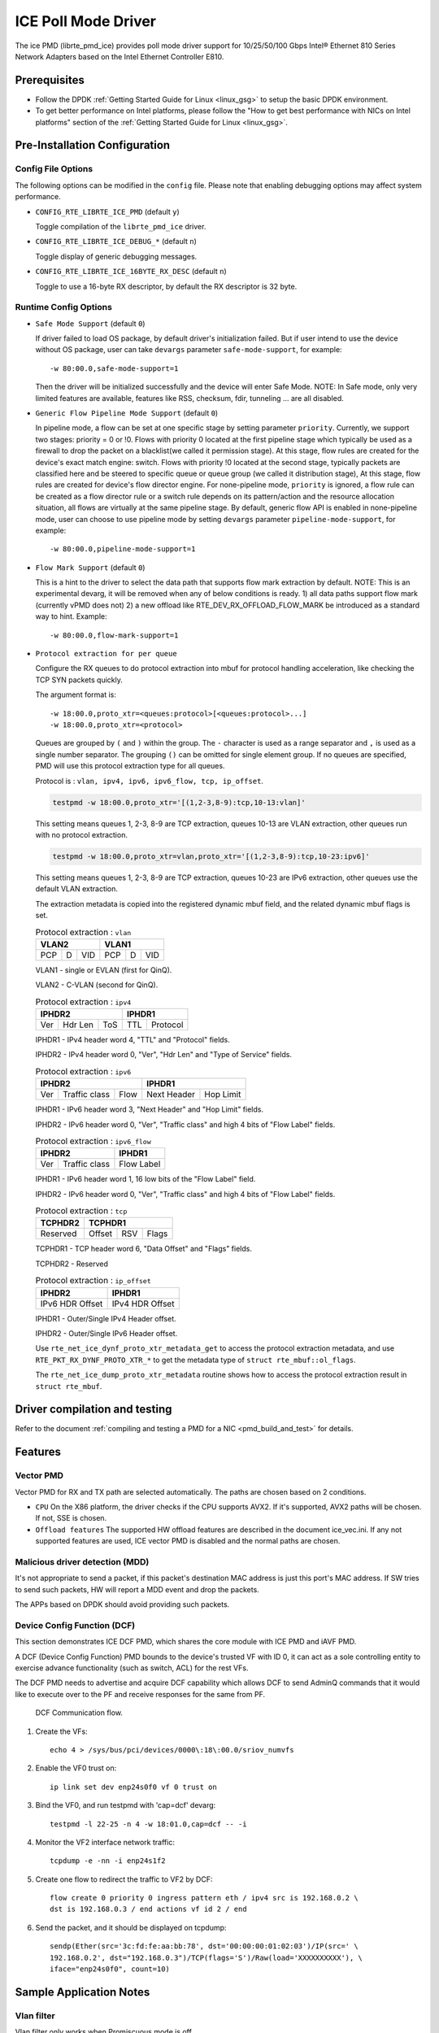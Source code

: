 ..  SPDX-License-Identifier: BSD-3-Clause
    Copyright(c) 2018 Intel Corporation.

ICE Poll Mode Driver
======================

The ice PMD (librte_pmd_ice) provides poll mode driver support for
10/25/50/100 Gbps Intel® Ethernet 810 Series Network Adapters based on
the Intel Ethernet Controller E810.


Prerequisites
-------------

- Follow the DPDK :ref:`Getting Started Guide for Linux <linux_gsg>` to setup the basic DPDK environment.

- To get better performance on Intel platforms, please follow the "How to get best performance with NICs on Intel platforms"
  section of the :ref:`Getting Started Guide for Linux <linux_gsg>`.

Pre-Installation Configuration
------------------------------

Config File Options
~~~~~~~~~~~~~~~~~~~

The following options can be modified in the ``config`` file.
Please note that enabling debugging options may affect system performance.

- ``CONFIG_RTE_LIBRTE_ICE_PMD`` (default ``y``)

  Toggle compilation of the ``librte_pmd_ice`` driver.

- ``CONFIG_RTE_LIBRTE_ICE_DEBUG_*`` (default ``n``)

  Toggle display of generic debugging messages.

- ``CONFIG_RTE_LIBRTE_ICE_16BYTE_RX_DESC`` (default ``n``)

  Toggle to use a 16-byte RX descriptor, by default the RX descriptor is 32 byte.

Runtime Config Options
~~~~~~~~~~~~~~~~~~~~~~

- ``Safe Mode Support`` (default ``0``)

  If driver failed to load OS package, by default driver's initialization failed.
  But if user intend to use the device without OS package, user can take ``devargs``
  parameter ``safe-mode-support``, for example::

    -w 80:00.0,safe-mode-support=1

  Then the driver will be initialized successfully and the device will enter Safe Mode.
  NOTE: In Safe mode, only very limited features are available, features like RSS,
  checksum, fdir, tunneling ... are all disabled.

- ``Generic Flow Pipeline Mode Support`` (default ``0``)

  In pipeline mode, a flow can be set at one specific stage by setting parameter
  ``priority``. Currently, we support two stages: priority = 0 or !0. Flows with
  priority 0 located at the first pipeline stage which typically be used as a firewall
  to drop the packet on a blacklist(we called it permission stage). At this stage,
  flow rules are created for the device's exact match engine: switch. Flows with priority
  !0 located at the second stage, typically packets are classified here and be steered to
  specific queue or queue group (we called it distribution stage), At this stage, flow
  rules are created for device's flow director engine.
  For none-pipeline mode, ``priority`` is ignored, a flow rule can be created as a flow director
  rule or a switch rule depends on its pattern/action and the resource allocation situation,
  all flows are virtually at the same pipeline stage.
  By default, generic flow API is enabled in none-pipeline mode, user can choose to
  use pipeline mode by setting ``devargs`` parameter ``pipeline-mode-support``,
  for example::

    -w 80:00.0,pipeline-mode-support=1

- ``Flow Mark Support`` (default ``0``)

  This is a hint to the driver to select the data path that supports flow mark extraction
  by default.
  NOTE: This is an experimental devarg, it will be removed when any of below conditions
  is ready.
  1) all data paths support flow mark (currently vPMD does not)
  2) a new offload like RTE_DEV_RX_OFFLOAD_FLOW_MARK be introduced as a standard way to hint.
  Example::

    -w 80:00.0,flow-mark-support=1

- ``Protocol extraction for per queue``

  Configure the RX queues to do protocol extraction into mbuf for protocol
  handling acceleration, like checking the TCP SYN packets quickly.

  The argument format is::

      -w 18:00.0,proto_xtr=<queues:protocol>[<queues:protocol>...]
      -w 18:00.0,proto_xtr=<protocol>

  Queues are grouped by ``(`` and ``)`` within the group. The ``-`` character
  is used as a range separator and ``,`` is used as a single number separator.
  The grouping ``()`` can be omitted for single element group. If no queues are
  specified, PMD will use this protocol extraction type for all queues.

  Protocol is : ``vlan, ipv4, ipv6, ipv6_flow, tcp, ip_offset``.

  .. code-block:: console

    testpmd -w 18:00.0,proto_xtr='[(1,2-3,8-9):tcp,10-13:vlan]'

  This setting means queues 1, 2-3, 8-9 are TCP extraction, queues 10-13 are
  VLAN extraction, other queues run with no protocol extraction.

  .. code-block:: console

    testpmd -w 18:00.0,proto_xtr=vlan,proto_xtr='[(1,2-3,8-9):tcp,10-23:ipv6]'

  This setting means queues 1, 2-3, 8-9 are TCP extraction, queues 10-23 are
  IPv6 extraction, other queues use the default VLAN extraction.

  The extraction metadata is copied into the registered dynamic mbuf field, and
  the related dynamic mbuf flags is set.

  .. table:: Protocol extraction : ``vlan``

   +----------------------------+----------------------------+
   |           VLAN2            |           VLAN1            |
   +======+===+=================+======+===+=================+
   |  PCP | D |       VID       |  PCP | D |       VID       |
   +------+---+-----------------+------+---+-----------------+

  VLAN1 - single or EVLAN (first for QinQ).

  VLAN2 - C-VLAN (second for QinQ).

  .. table:: Protocol extraction : ``ipv4``

   +----------------------------+----------------------------+
   |           IPHDR2           |           IPHDR1           |
   +======+=======+=============+==============+=============+
   |  Ver |Hdr Len|    ToS      |      TTL     |  Protocol   |
   +------+-------+-------------+--------------+-------------+

  IPHDR1 - IPv4 header word 4, "TTL" and "Protocol" fields.

  IPHDR2 - IPv4 header word 0, "Ver", "Hdr Len" and "Type of Service" fields.

  .. table:: Protocol extraction : ``ipv6``

   +----------------------------+----------------------------+
   |           IPHDR2           |           IPHDR1           |
   +=====+=============+========+=============+==============+
   | Ver |Traffic class|  Flow  | Next Header |   Hop Limit  |
   +-----+-------------+--------+-------------+--------------+

  IPHDR1 - IPv6 header word 3, "Next Header" and "Hop Limit" fields.

  IPHDR2 - IPv6 header word 0, "Ver", "Traffic class" and high 4 bits of
  "Flow Label" fields.

  .. table:: Protocol extraction : ``ipv6_flow``

   +----------------------------+----------------------------+
   |           IPHDR2           |           IPHDR1           |
   +=====+=============+========+============================+
   | Ver |Traffic class|            Flow Label               |
   +-----+-------------+-------------------------------------+

  IPHDR1 - IPv6 header word 1, 16 low bits of the "Flow Label" field.

  IPHDR2 - IPv6 header word 0, "Ver", "Traffic class" and high 4 bits of
  "Flow Label" fields.

  .. table:: Protocol extraction : ``tcp``

   +----------------------------+----------------------------+
   |           TCPHDR2          |           TCPHDR1          |
   +============================+======+======+==============+
   |          Reserved          |Offset|  RSV |     Flags    |
   +----------------------------+------+------+--------------+

  TCPHDR1 - TCP header word 6, "Data Offset" and "Flags" fields.

  TCPHDR2 - Reserved

  .. table:: Protocol extraction : ``ip_offset``

   +----------------------------+----------------------------+
   |           IPHDR2           |           IPHDR1           |
   +============================+============================+
   |       IPv6 HDR Offset      |       IPv4 HDR Offset      |
   +----------------------------+----------------------------+

  IPHDR1 - Outer/Single IPv4 Header offset.

  IPHDR2 - Outer/Single IPv6 Header offset.

  Use ``rte_net_ice_dynf_proto_xtr_metadata_get`` to access the protocol
  extraction metadata, and use ``RTE_PKT_RX_DYNF_PROTO_XTR_*`` to get the
  metadata type of ``struct rte_mbuf::ol_flags``.

  The ``rte_net_ice_dump_proto_xtr_metadata`` routine shows how to
  access the protocol extraction result in ``struct rte_mbuf``.

Driver compilation and testing
------------------------------

Refer to the document :ref:`compiling and testing a PMD for a NIC <pmd_build_and_test>`
for details.

Features
--------

Vector PMD
~~~~~~~~~~

Vector PMD for RX and TX path are selected automatically. The paths
are chosen based on 2 conditions.

- ``CPU``
  On the X86 platform, the driver checks if the CPU supports AVX2.
  If it's supported, AVX2 paths will be chosen. If not, SSE is chosen.

- ``Offload features``
  The supported HW offload features are described in the document ice_vec.ini.
  If any not supported features are used, ICE vector PMD is disabled and the
  normal paths are chosen.

Malicious driver detection (MDD)
~~~~~~~~~~~~~~~~~~~~~~~~~~~~~~~~

It's not appropriate to send a packet, if this packet's destination MAC address
is just this port's MAC address. If SW tries to send such packets, HW will
report a MDD event and drop the packets.

The APPs based on DPDK should avoid providing such packets.

Device Config Function (DCF)
~~~~~~~~~~~~~~~~~~~~~~~~~~~~~~~~

This section demonstrates ICE DCF PMD, which shares the core module with ICE
PMD and iAVF PMD.

A DCF (Device Config Function) PMD bounds to the device's trusted VF with ID 0,
it can act as a sole controlling entity to exercise advance functionality (such
as switch, ACL) for the rest VFs.

The DCF PMD needs to advertise and acquire DCF capability which allows DCF to
send AdminQ commands that it would like to execute over to the PF and receive
responses for the same from PF.

.. _figure_ice_dcf:

.. figure:: img/ice_dcf.*

   DCF Communication flow.

#. Create the VFs::

      echo 4 > /sys/bus/pci/devices/0000\:18\:00.0/sriov_numvfs

#. Enable the VF0 trust on::

      ip link set dev enp24s0f0 vf 0 trust on

#. Bind the VF0,  and run testpmd with 'cap=dcf' devarg::

      testpmd -l 22-25 -n 4 -w 18:01.0,cap=dcf -- -i

#. Monitor the VF2 interface network traffic::

      tcpdump -e -nn -i enp24s1f2

#. Create one flow to redirect the traffic to VF2 by DCF::

      flow create 0 priority 0 ingress pattern eth / ipv4 src is 192.168.0.2 \
      dst is 192.168.0.3 / end actions vf id 2 / end

#. Send the packet, and it should be displayed on tcpdump::

      sendp(Ether(src='3c:fd:fe:aa:bb:78', dst='00:00:00:01:02:03')/IP(src=' \
      192.168.0.2', dst="192.168.0.3")/TCP(flags='S')/Raw(load='XXXXXXXXXX'), \
      iface="enp24s0f0", count=10)

Sample Application Notes
------------------------

Vlan filter
~~~~~~~~~~~

Vlan filter only works when Promiscuous mode is off.

To start ``testpmd``, and add vlan 10 to port 0:

.. code-block:: console

    ./app/testpmd -l 0-15 -n 4 -- -i
    ...

    testpmd> rx_vlan add 10 0

Limitations or Known issues
---------------------------

The Intel E810 requires a programmable pipeline package be downloaded
by the driver to support normal operations. The E810 has a limited
functionality built in to allow PXE boot and other use cases, but the
driver must download a package file during the driver initialization
stage.

The default DDP package file name is ice.pkg. For a specific NIC, the
DDP package supposed to be loaded can have a filename: ice-xxxxxx.pkg,
where 'xxxxxx' is the 64-bit PCIe Device Serial Number of the NIC. For
example, if the NIC's device serial number is 00-CC-BB-FF-FF-AA-05-68,
the device-specific DDP package filename is ice-00ccbbffffaa0568.pkg
(in hex and all low case). During initialization, the driver searches
in the following paths in order: /lib/firmware/updates/intel/ice/ddp
and /lib/firmware/intel/ice/ddp. The corresponding device-specific DDP
package will be downloaded first if the file exists. If not, then the
driver tries to load the default package. The type of loaded package
is stored in ``ice_adapter->active_pkg_type``.

A symbolic link to the DDP package file is also ok. The same package
file is used by both the kernel driver and the DPDK PMD.
